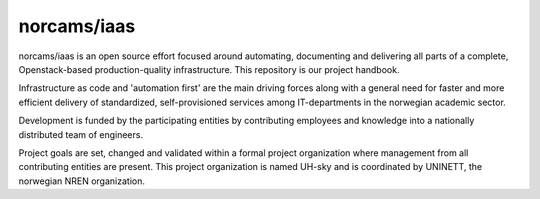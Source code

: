 norcams/iaas
============

norcams/iaas is an open source effort focused around automating, documenting
and delivering all parts of a complete, Openstack-based production-quality
infrastructure. This repository is our project handbook.

Infrastructure as code and 'automation first' are the main driving
forces along with a general need for faster and more efficient delivery
of standardized, self-provisioned services among IT-departments in the
norwegian academic sector.

Development is funded by the participating entities by contributing
employees and knowledge into a nationally distributed team of engineers.

Project goals are set, changed and validated within a formal project organization
where management from all contributing entities are present. This project
organization is named UH-sky and is coordinated by UNINETT, the norwegian
NREN organization.

